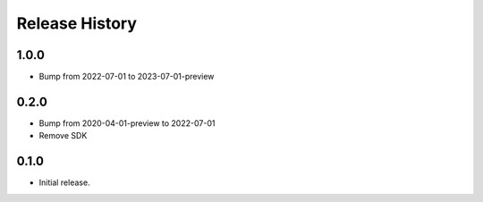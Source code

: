 .. :changelog:

Release History
===============
1.0.0
++++++
* Bump from 2022-07-01 to 2023-07-01-preview

0.2.0
++++++
* Bump from 2020-04-01-preview to 2022-07-01
* Remove SDK

0.1.0
++++++
* Initial release.

